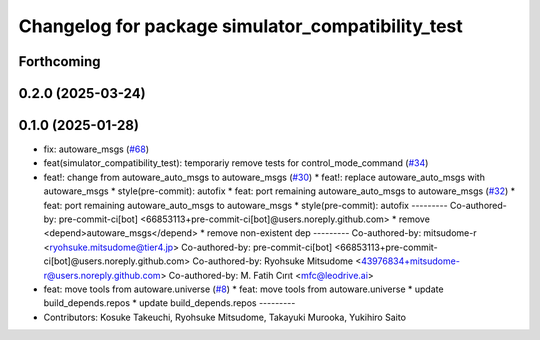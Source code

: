 ^^^^^^^^^^^^^^^^^^^^^^^^^^^^^^^^^^^^^^^^^^^^^^^^^^
Changelog for package simulator_compatibility_test
^^^^^^^^^^^^^^^^^^^^^^^^^^^^^^^^^^^^^^^^^^^^^^^^^^

Forthcoming
-----------

0.2.0 (2025-03-24)
------------------

0.1.0 (2025-01-28)
------------------
* fix: autoware_msgs (`#68 <https://github.com/autowarefoundation/autoware_tools/issues/68>`_)
* feat(simulator_compatibility_test): temporariy remove tests for control_mode_command (`#34 <https://github.com/autowarefoundation/autoware_tools/issues/34>`_)
* feat!: change from autoware_auto_msgs to autoware_msgs (`#30 <https://github.com/autowarefoundation/autoware_tools/issues/30>`_)
  * feat!: replace autoware_auto_msgs with autoware_msgs
  * style(pre-commit): autofix
  * feat: port remaining autoware_auto_msgs to autoware_msgs  (`#32 <https://github.com/autowarefoundation/autoware_tools/issues/32>`_)
  * feat: port remaining autoware_auto_msgs to autoware_msgs
  * style(pre-commit): autofix
  ---------
  Co-authored-by: pre-commit-ci[bot] <66853113+pre-commit-ci[bot]@users.noreply.github.com>
  * remove <depend>autoware_msgs</depend>
  * remove non-existent dep
  ---------
  Co-authored-by: mitsudome-r <ryohsuke.mitsudome@tier4.jp>
  Co-authored-by: pre-commit-ci[bot] <66853113+pre-commit-ci[bot]@users.noreply.github.com>
  Co-authored-by: Ryohsuke Mitsudome <43976834+mitsudome-r@users.noreply.github.com>
  Co-authored-by: M. Fatih Cırıt <mfc@leodrive.ai>
* feat: move tools from autoware.universe (`#8 <https://github.com/autowarefoundation/autoware_tools/issues/8>`_)
  * feat: move tools from autoware.universe
  * update build_depends.repos
  * update build_depends.repos
  ---------
* Contributors: Kosuke Takeuchi, Ryohsuke Mitsudome, Takayuki Murooka, Yukihiro Saito
